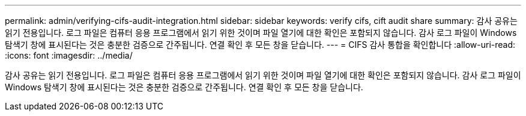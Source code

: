 ---
permalink: admin/verifying-cifs-audit-integration.html 
sidebar: sidebar 
keywords: verify cifs, cift audit share 
summary: 감사 공유는 읽기 전용입니다. 로그 파일은 컴퓨터 응용 프로그램에서 읽기 위한 것이며 파일 열기에 대한 확인은 포함되지 않습니다. 감사 로그 파일이 Windows 탐색기 창에 표시된다는 것은 충분한 검증으로 간주됩니다. 연결 확인 후 모든 창을 닫습니다. 
---
= CIFS 감사 통합을 확인합니다
:allow-uri-read: 
:icons: font
:imagesdir: ../media/


[role="lead"]
감사 공유는 읽기 전용입니다. 로그 파일은 컴퓨터 응용 프로그램에서 읽기 위한 것이며 파일 열기에 대한 확인은 포함되지 않습니다. 감사 로그 파일이 Windows 탐색기 창에 표시된다는 것은 충분한 검증으로 간주됩니다. 연결 확인 후 모든 창을 닫습니다.

